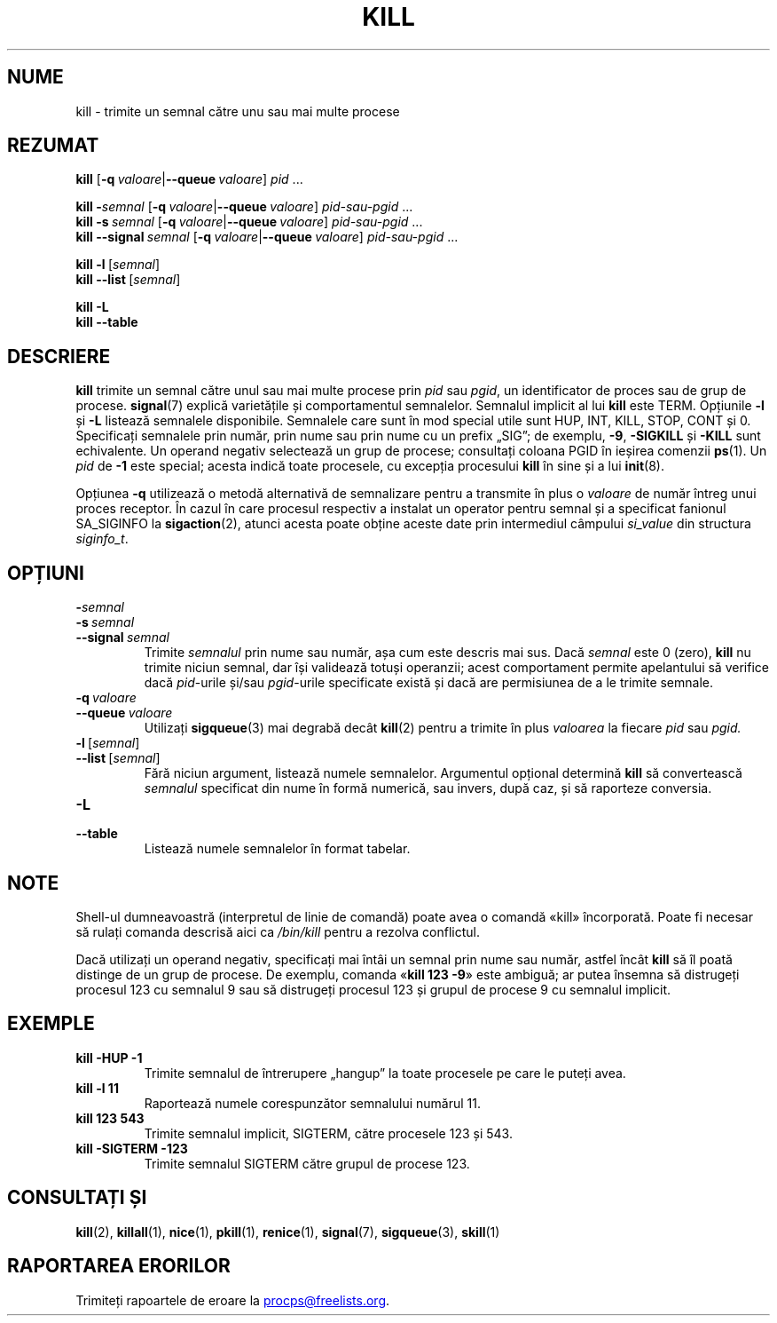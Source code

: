 .\"
.\" Copyright (c) 2002-2024 Craig Small <csmall@dropbear.xyz>
.\" Copyright (c) 2011-2023 Jim Warner <james.warner@comcast.net>
.\" Copyright (c) 2011-2012 Sami Kerola <kerolasa@iki.fi>
.\" Copyright (c) 1998-2003 Albert Cahalan
.\"
.\" This program is free software; you can redistribute it and/or modify
.\" it under the terms of the GNU General Public License as published by
.\" the Free Software Foundation; either version 2 of the License, or
.\" (at your option) any later version.
.\"
.\"*******************************************************************
.\"
.\" This file was generated with po4a. Translate the source file.
.\"
.\"*******************************************************************
.TH KILL 1 27.12.2023 procps\-ng 
.SH NUME
kill \- trimite un semnal către unu sau mai multe procese
.SH REZUMAT
\fBkill\fP [\fB\-q\ \fP\fIvaloare\fP|\fB\-\-queue\fP\fI\ valoare\fP] \fIpid\fP .\|.\|.
.P
\fBkill\fP \fB\-\fP\fIsemnal\fP [\fB\-q\ \fP\fIvaloare\fP|\fB\-\-queue\fP\fI\ valoare\fP]
\fIpid\-sau\-pgid\fP .\|.\|.
.br
\fBkill\fP \fB\-s\fP\fI\ semnal\fP [\fB\-q\ \fP\fIvaloare\fP|\fB\-\-queue\fP\fI\ valoare\fP]
\fIpid\-sau\-pgid\fP .\|.\|.
.br
\fBkill\fP \fB\-\-signal\fP\fI\ semnal\fP [\fB\-q\ \fP\fIvaloare\fP|\fB\-\-queue\fP\fI\ valoare\fP]
\fIpid\-sau\-pgid\fP .\|.\|.
.P
\fBkill \-l\fP\ [\fIsemnal\fP]
.br
\fBkill \-\-list\fP\ [\fIsemnal\fP]
.P
\fBkill \-L\fP
.br
\fBkill \-\-table\fP
.SH DESCRIERE
\fBkill\fP trimite un semnal către unul sau mai multe procese prin \fIpid\fP sau
\fIpgid\fP, un identificator de proces sau de grup de procese. \fBsignal\fP(7)
explică varietățile și comportamentul semnalelor. Semnalul implicit al lui
\fBkill\fP este TERM. Opțiunile \fB\-l\fP și \fB\-L\fP listează semnalele
disponibile. Semnalele care sunt în mod special utile sunt HUP, INT, KILL,
STOP, CONT și 0. Specificați semnalele prin număr, prin nume sau prin nume
cu un prefix „SIG”; de exemplu, \fB\-9\fP, \fB\-SIGKILL\fP și \fB\-KILL\fP sunt
echivalente. Un operand negativ selectează un grup de procese; consultați
coloana PGID în ieșirea comenzii \fBps\fP(1). Un \fIpid\fP de \fB\-1\fP este special;
acesta indică toate procesele, cu excepția procesului \fBkill\fP în sine și a
lui \fBinit\fP(8).
.P
Opțiunea \fB\-q\fP utilizează o metodă alternativă de semnalizare pentru a
transmite în plus o \fIvaloare\fP de număr întreg unui proces receptor. În
cazul în care procesul respectiv a instalat un operator pentru semnal și a
specificat fanionul SA_SIGINFO la \fBsigaction\fP(2), atunci acesta poate
obține aceste date prin intermediul câmpului \fI\%si_value\fP din structura
\fI\%siginfo_t\fP.
.SH OPȚIUNI
.TP 
\fB\-\fP\fIsemnal\fP
.TQ
\fB\-s\fP\fI\ semnal\fP
.TQ
\fB\-\-signal\fP\fI\ semnal\fP
Trimite \fIsemnalul\fP prin nume sau număr, așa cum este descris mai sus. Dacă
\fIsemnal\fP este 0 (zero), \fBkill\fP nu trimite niciun semnal, dar își validează
totuși operanzii; acest comportament permite apelantului să verifice dacă
\fIpid\fP\-urile și/sau \fIpgid\fP\-urile specificate există și dacă are permisiunea
de a le trimite semnale.
.TP 
\fB\-q\fP\fI\ valoare\fP
.TQ
\fB\-\-queue\fP\fI\ valoare\fP
Utilizați \fBsigqueue\fP(3) mai degrabă decât \fBkill\fP(2) pentru a trimite în
plus \fIvaloarea\fP la fiecare \fIpid\fP sau \fIpgid.\fP
.TP 
\fB\-l\fP\ [\fIsemnal\fP]
.TQ
\fB\-\-list\fP\ [\fIsemnal\fP]
Fără niciun argument, listează numele semnalelor. Argumentul opțional
determină \fBkill\fP să convertească \fIsemnalul\fP specificat din nume în formă
numerică, sau invers, după caz, și să raporteze conversia.
.TP 
\fB\-L\fP
.TQ
\fB\-\-table\fP
Listează numele semnalelor în format tabelar.
.SH NOTE
Shell\-ul dumneavoastră (interpretul de linie de comandă) poate avea o
comandă «kill» încorporată. Poate fi necesar să rulați comanda descrisă aici
ca \fI/bin/\:kill\fP pentru a rezolva conflictul.
.PP
Dacă utilizați un operand negativ, specificați mai întâi un semnal prin nume
sau număr, astfel încât \fBkill\fP să îl poată distinge de un grup de
procese. De exemplu, comanda «\fBkill 123 \-9\fP» este ambiguă; ar putea însemna
să distrugeți procesul 123 cu semnalul 9 sau să distrugeți procesul 123 și
grupul de procese 9 cu semnalul implicit.
.SH EXEMPLE
.TP 
\fBkill \-HUP \-1\fP
Trimite semnalul de întrerupere „hangup” la toate procesele pe care le
puteți avea.
.TP 
\fBkill \-l 11\fP
Raportează numele corespunzător semnalului numărul 11.
.TP 
\fBkill 123 543\fP
Trimite semnalul implicit, SIGTERM, către procesele 123 și 543.
.TP 
\fBkill \-SIGTERM \-123\fP
Trimite semnalul SIGTERM către grupul de procese 123.
.SH "CONSULTAȚI ȘI"
\fBkill\fP(2), \fBkillall\fP(1), \fBnice\fP(1), \fBpkill\fP(1), \fBrenice\fP(1),
\fBsignal\fP(7), \fBsigqueue\fP(3), \fBskill\fP(1)
.SH "RAPORTAREA ERORILOR"
Trimiteți rapoartele de eroare la
.MT procps@freelists.org
.ME .

